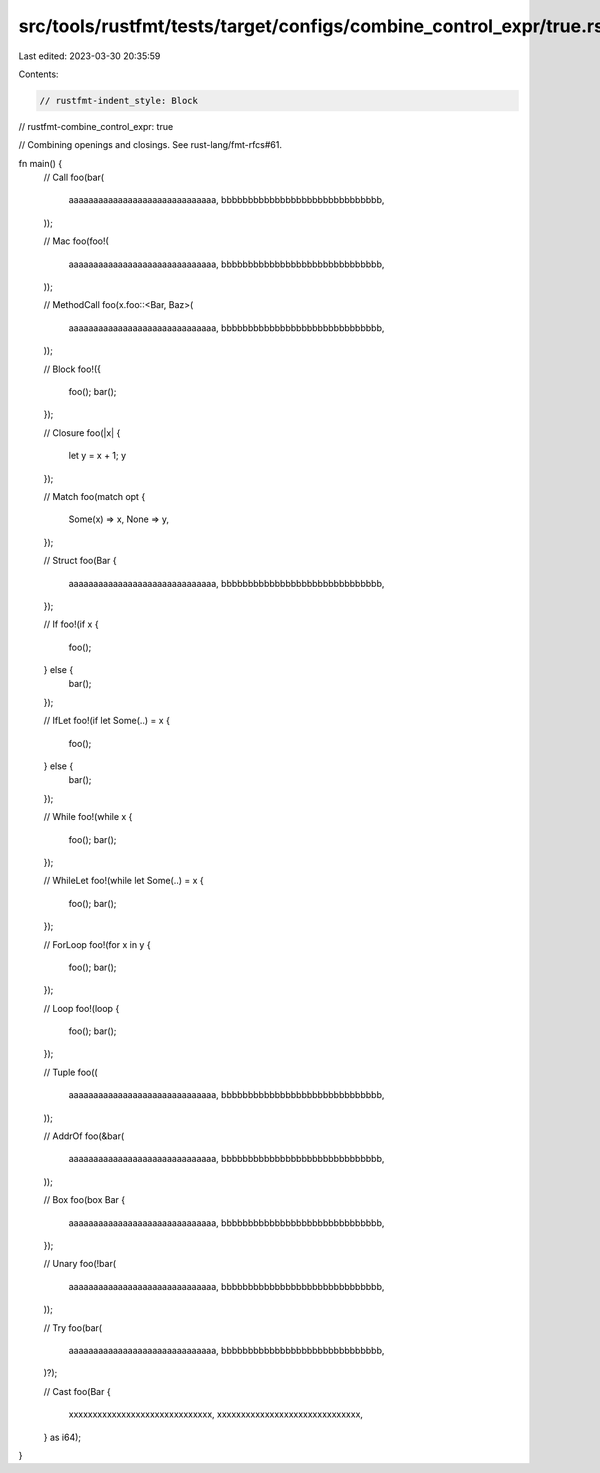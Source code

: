 src/tools/rustfmt/tests/target/configs/combine_control_expr/true.rs
===================================================================

Last edited: 2023-03-30 20:35:59

Contents:

.. code-block:: rs

    // rustfmt-indent_style: Block
// rustfmt-combine_control_expr: true

// Combining openings and closings. See rust-lang/fmt-rfcs#61.

fn main() {
    // Call
    foo(bar(
        aaaaaaaaaaaaaaaaaaaaaaaaaaaaaa,
        bbbbbbbbbbbbbbbbbbbbbbbbbbbbbb,
    ));

    // Mac
    foo(foo!(
        aaaaaaaaaaaaaaaaaaaaaaaaaaaaaa,
        bbbbbbbbbbbbbbbbbbbbbbbbbbbbbb,
    ));

    // MethodCall
    foo(x.foo::<Bar, Baz>(
        aaaaaaaaaaaaaaaaaaaaaaaaaaaaaa,
        bbbbbbbbbbbbbbbbbbbbbbbbbbbbbb,
    ));

    // Block
    foo!({
        foo();
        bar();
    });

    // Closure
    foo(|x| {
        let y = x + 1;
        y
    });

    // Match
    foo(match opt {
        Some(x) => x,
        None => y,
    });

    // Struct
    foo(Bar {
        aaaaaaaaaaaaaaaaaaaaaaaaaaaaaa,
        bbbbbbbbbbbbbbbbbbbbbbbbbbbbbb,
    });

    // If
    foo!(if x {
        foo();
    } else {
        bar();
    });

    // IfLet
    foo!(if let Some(..) = x {
        foo();
    } else {
        bar();
    });

    // While
    foo!(while x {
        foo();
        bar();
    });

    // WhileLet
    foo!(while let Some(..) = x {
        foo();
        bar();
    });

    // ForLoop
    foo!(for x in y {
        foo();
        bar();
    });

    // Loop
    foo!(loop {
        foo();
        bar();
    });

    // Tuple
    foo((
        aaaaaaaaaaaaaaaaaaaaaaaaaaaaaa,
        bbbbbbbbbbbbbbbbbbbbbbbbbbbbbb,
    ));

    // AddrOf
    foo(&bar(
        aaaaaaaaaaaaaaaaaaaaaaaaaaaaaa,
        bbbbbbbbbbbbbbbbbbbbbbbbbbbbbb,
    ));

    // Box
    foo(box Bar {
        aaaaaaaaaaaaaaaaaaaaaaaaaaaaaa,
        bbbbbbbbbbbbbbbbbbbbbbbbbbbbbb,
    });

    // Unary
    foo(!bar(
        aaaaaaaaaaaaaaaaaaaaaaaaaaaaaa,
        bbbbbbbbbbbbbbbbbbbbbbbbbbbbbb,
    ));

    // Try
    foo(bar(
        aaaaaaaaaaaaaaaaaaaaaaaaaaaaaa,
        bbbbbbbbbbbbbbbbbbbbbbbbbbbbbb,
    )?);

    // Cast
    foo(Bar {
        xxxxxxxxxxxxxxxxxxxxxxxxxxxxxx,
        xxxxxxxxxxxxxxxxxxxxxxxxxxxxxx,
    } as i64);
}


